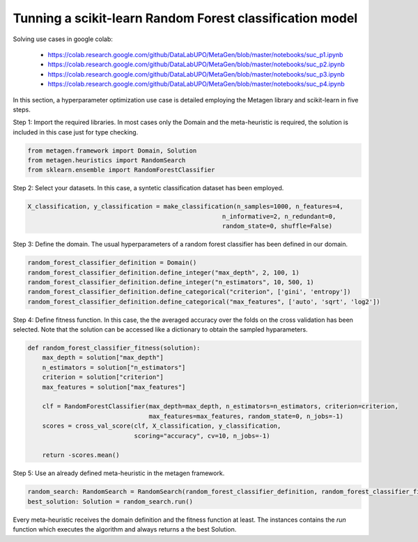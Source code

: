 Tunning a scikit-learn Random Forest classification model
===========================================================

Solving use cases in google colab:

    * https://colab.research.google.com/github/DataLabUPO/MetaGen/blob/master/notebooks/suc_p1.ipynb
    * https://colab.research.google.com/github/DataLabUPO/MetaGen/blob/master/notebooks/suc_p2.ipynb
    * https://colab.research.google.com/github/DataLabUPO/MetaGen/blob/master/notebooks/suc_p3.ipynb
    * https://colab.research.google.com/github/DataLabUPO/MetaGen/blob/master/notebooks/suc_p4.ipynb

In this section, a hyperparameter optimization use case is detailed employing the Metagen library and scikit-learn in five steps.

Step 1: Import the required libraries. In most cases only the Domain and the meta-heuristic is required, the solution is included in this case just for type checking.

.. code-block:: python

     from metagen.framework import Domain, Solution
     from metagen.heuristics import RandomSearch
     from sklearn.ensemble import RandomForestClassifier


Step 2: Select your datasets. In this case, a syntetic classification dataset has been employed.

.. code-block:: python

    X_classification, y_classification = make_classification(n_samples=1000, n_features=4,
                                                         n_informative=2, n_redundant=0,
                                                         random_state=0, shuffle=False)



Step 3: Define the domain. The usual hyperparameters of a random forest classifier has been defined in our domain.

.. code-block:: python

    random_forest_classifier_definition = Domain()
    random_forest_classifier_definition.define_integer("max_depth", 2, 100, 1)
    random_forest_classifier_definition.define_integer("n_estimators", 10, 500, 1)
    random_forest_classifier_definition.define_categorical("criterion", ['gini', 'entropy'])
    random_forest_classifier_definition.define_categorical("max_features", ['auto', 'sqrt', 'log2'])


Step 4: Define fitness function. In this case, the the averaged accuracy over the folds on the cross validation has been selected. Note that the solution can be accessed like a dictionary to obtain the sampled hyparameters.

.. code-block:: python

    def random_forest_classifier_fitness(solution):
        max_depth = solution["max_depth"]
        n_estimators = solution["n_estimators"]
        criterion = solution["criterion"]
        max_features = solution["max_features"]

        clf = RandomForestClassifier(max_depth=max_depth, n_estimators=n_estimators, criterion=criterion,
                                     max_features=max_features, random_state=0, n_jobs=-1)
        scores = cross_val_score(clf, X_classification, y_classification,
                                 scoring="accuracy", cv=10, n_jobs=-1)

        return -scores.mean()

Step 5: Use an already defined meta-heuristic in the metagen framework.

.. code-block:: python

    random_search: RandomSearch = RandomSearch(random_forest_classifier_definition, random_forest_classifier_fitness)
    best_solution: Solution = random_search.run()

Every meta-heuristic receives the domain definition and the fitness function at least. The instances contains the `run` function which executes the algorithm and always returns a the best Solution.